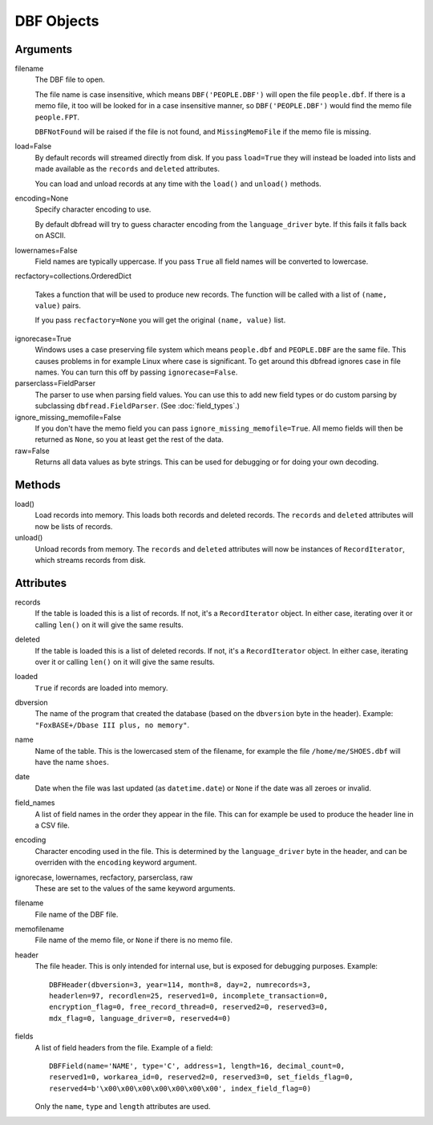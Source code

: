 DBF Objects
===========

Arguments
---------

filename
  The DBF file to open.
 
  The file name is case insensitive, which means ``DBF('PEOPLE.DBF')``
  will open the file ``people.dbf``. If there is a memo file, it too
  will be looked for in a case insensitive manner, so
  ``DBF('PEOPLE.DBF')`` would find the memo file ``people.FPT``.

  ``DBFNotFound`` will be raised if the file is not found, and
  ``MissingMemoFile`` if the memo file is missing.

load=False
  By default records will streamed directly from disk. If you pass
  ``load=True`` they will instead be loaded into lists and made
  available as the ``records`` and ``deleted`` attributes.

  You can load and unload records at any time with the ``load()`` and
  ``unload()`` methods.
 
encoding=None
  Specify character encoding to use.

  By default dbfread will try to guess character encoding from the
  ``language_driver`` byte. If this fails it falls back on
  ASCII.

lowernames=False
  Field names are typically uppercase. If you pass ``True`` all field
  names will be converted to lowercase.

recfactory=collections.OrderedDict

  Takes a function that will be used to produce new records. The
  function will be called with a list of ``(name, value)`` pairs.

  If you pass ``recfactory=None`` you will get the original ``(name,
  value)`` list.

ignorecase=True
  Windows uses a case preserving file system which means
  ``people.dbf`` and ``PEOPLE.DBF`` are the same file. This causes
  problems in for example Linux where case is significant.  To get
  around this dbfread ignores case in file names. You can turn this
  off by passing ``ignorecase=False``.

parserclass=FieldParser
  The parser to use when parsing field values. You can use this to add
  new field types or do custom parsing by subclassing
  ``dbfread.FieldParser``. (See :doc:`field_types`.)

ignore_missing_memofile=False
  If you don't have the memo field you can pass
  ``ignore_missing_memofile=True``. All memo fields will then be
  returned as ``None``, so you at least get the rest of the data.

raw=False
  Returns all data values as byte strings. This can be used for
  debugging or for doing your own decoding.


Methods
-------

load()
   Load records into memory. This loads both records and deleted
   records. The ``records`` and ``deleted`` attributes will now be
   lists of records.

unload()
   Unload records from memory. The ``records`` and ``deleted``
   attributes will now be instances of ``RecordIterator``, which
   streams records from disk.


Attributes
----------

records
  If the table is loaded this is a list of records. If not, it's a
  ``RecordIterator`` object. In either case, iterating over it or
  calling ``len()`` on it will give the same results.

deleted
  If the table is loaded this is a list of deleted records. If not,
  it's a ``RecordIterator`` object. In either case, iterating over it
  or calling ``len()`` on it will give the same results.

loaded
  ``True`` if records are loaded into memory.

dbversion
  The name of the program that created the database (based on the
  ``dbversion`` byte in the header). Example: ``"FoxBASE+/Dbase III
  plus, no memory"``.

name
  Name of the table. This is the lowercased stem of the filename, for
  example the file ``/home/me/SHOES.dbf`` will have the name
  ``shoes``.

date
  Date when the file was last updated (as ``datetime.date``) or
  ``None`` if the date was all zeroes or invalid.

field_names
  A list of field names in the order they appear in the file. This can
  for example be used to produce the header line in a CSV file.

encoding
  Character encoding used in the file. This is determined by the
  ``language_driver`` byte in the header, and can be overriden with the
  ``encoding`` keyword argument.

ignorecase, lowernames, recfactory, parserclass, raw
  These are set to the values of the same keyword arguments.

filename
  File name of the DBF file.

memofilename
  File name of the memo file, or ``None`` if there is no memo file.

header
  The file header. This is only intended for internal use, but is exposed
  for debugging purposes. Example::

      DBFHeader(dbversion=3, year=114, month=8, day=2, numrecords=3,
      headerlen=97, recordlen=25, reserved1=0, incomplete_transaction=0,
      encryption_flag=0, free_record_thread=0, reserved2=0, reserved3=0,
      mdx_flag=0, language_driver=0, reserved4=0)

fields
  A list of field headers from the file. Example of a field::

      DBFField(name='NAME', type='C', address=1, length=16, decimal_count=0,
      reserved1=0, workarea_id=0, reserved2=0, reserved3=0, set_fields_flag=0,
      reserved4=b'\x00\x00\x00\x00\x00\x00\x00', index_field_flag=0)

  Only the ``name``, ``type`` and ``length`` attributes are used.
